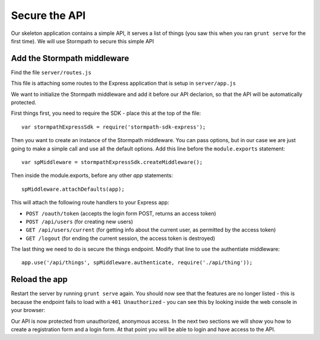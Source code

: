 .. _protect_api:

Secure the API
====================

Our skeleton application contains a simple API, it serves a list of things (you saw this when you ran ``grunt serve`` for the first time).  We will use Stormpath to secure this simple API


Add the Stormpath middleware
---------------------------

Find the file ``server/routes.js``

This file is attaching some routes to the Express application that is setup in ``server/app.js``

We want to initialize the Stormpath middleware and add it before our API declarion, so that the API will be automatically protected.

First things first, you need to require the SDK - place this at the top of the file::

    var stormpathExpressSdk = require('stormpath-sdk-express');

Then you want to create an instance of the Stormpath middleware.  You can
pass options, but in our case we are just going to make a simple call and
use all the default options.  Add this line before the ``module.exports`` statement::

    var spMiddleware = stormpathExpressSdk.createMiddleware();

Then inside the module.exports, before any other `app` statements::

    spMiddleware.attachDefaults(app);

This will attach the following route handlers to your Express app:

* ``POST /oauth/token`` (accepts the login form POST, returns an access token)
* ``POST /api/users`` (for creating new users)
* ``GET /api/users/current`` (for getting info about the current user, as permitted by the access token)
* ``GET /logout`` (for ending the current session, the access token is destroyed)

The last thing we need to do is secure the things endpoint.  Modify that line
to use the authentiate middleware::

    app.use('/api/things', spMiddleware.authenticate, require('./api/thing'));

Reload the app
---------------

Restart the server by running ``grunt serve`` again.  You should now see that
the features are no longer listed - this is because the endpoint fails to load
with a ``401 Unauthorized`` - you can see this by looking inside the web console
in your browser:

.. image:: _static/features-unauthorized.png


Our API is now protected from unauthorized, anonymous access.  In the next two sections we will show you how to create a registration form and a login form.  At that point you will be able to login and have access to the API.